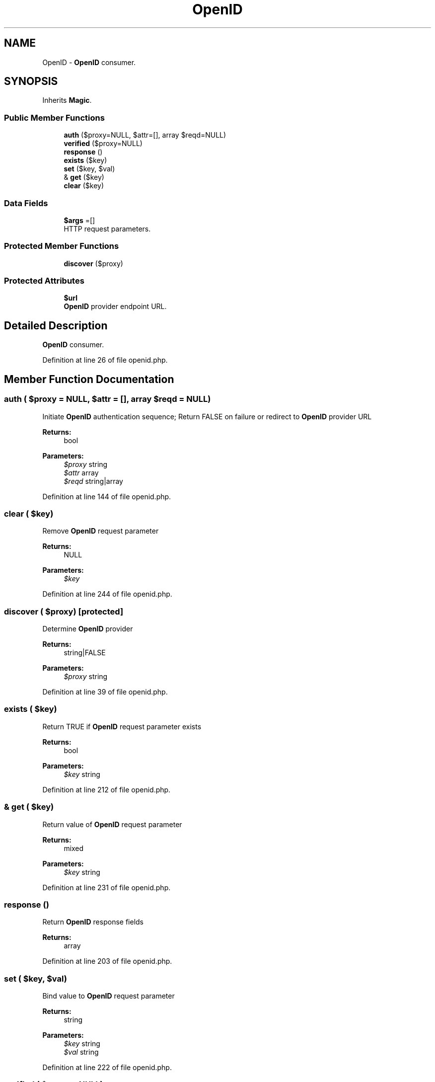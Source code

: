 .TH "OpenID" 3 "Tue Jan 3 2017" "Version 3.6" "Fat-Free Framework" \" -*- nroff -*-
.ad l
.nh
.SH NAME
OpenID \- \fBOpenID\fP consumer\&.  

.SH SYNOPSIS
.br
.PP
.PP
Inherits \fBMagic\fP\&.
.SS "Public Member Functions"

.in +1c
.ti -1c
.RI "\fBauth\fP ($proxy=NULL, $attr=[], array $reqd=NULL)"
.br
.ti -1c
.RI "\fBverified\fP ($proxy=NULL)"
.br
.ti -1c
.RI "\fBresponse\fP ()"
.br
.ti -1c
.RI "\fBexists\fP ($key)"
.br
.ti -1c
.RI "\fBset\fP ($key, $val)"
.br
.ti -1c
.RI "& \fBget\fP ($key)"
.br
.ti -1c
.RI "\fBclear\fP ($key)"
.br
.in -1c
.SS "Data Fields"

.in +1c
.ti -1c
.RI "\fB$args\fP =[]"
.br
.RI "HTTP request parameters\&. "
.in -1c
.SS "Protected Member Functions"

.in +1c
.ti -1c
.RI "\fBdiscover\fP ($proxy)"
.br
.in -1c
.SS "Protected Attributes"

.in +1c
.ti -1c
.RI "\fB$url\fP"
.br
.RI "\fBOpenID\fP provider endpoint URL\&. "
.in -1c
.SH "Detailed Description"
.PP 
\fBOpenID\fP consumer\&. 
.PP
Definition at line 26 of file openid\&.php\&.
.SH "Member Function Documentation"
.PP 
.SS "auth ( $proxy = \fCNULL\fP,  $attr = \fC[]\fP, array $reqd = \fCNULL\fP)"
Initiate \fBOpenID\fP authentication sequence; Return FALSE on failure or redirect to \fBOpenID\fP provider URL 
.PP
\fBReturns:\fP
.RS 4
bool 
.RE
.PP
\fBParameters:\fP
.RS 4
\fI$proxy\fP string 
.br
\fI$attr\fP array 
.br
\fI$reqd\fP string|array 
.RE
.PP

.PP
Definition at line 144 of file openid\&.php\&.
.SS "clear ( $key)"
Remove \fBOpenID\fP request parameter 
.PP
\fBReturns:\fP
.RS 4
NULL 
.RE
.PP
\fBParameters:\fP
.RS 4
\fI$key\fP 
.RE
.PP

.PP
Definition at line 244 of file openid\&.php\&.
.SS "discover ( $proxy)\fC [protected]\fP"
Determine \fBOpenID\fP provider 
.PP
\fBReturns:\fP
.RS 4
string|FALSE 
.RE
.PP
\fBParameters:\fP
.RS 4
\fI$proxy\fP string 
.RE
.PP

.PP
Definition at line 39 of file openid\&.php\&.
.SS "exists ( $key)"
Return TRUE if \fBOpenID\fP request parameter exists 
.PP
\fBReturns:\fP
.RS 4
bool 
.RE
.PP
\fBParameters:\fP
.RS 4
\fI$key\fP string 
.RE
.PP

.PP
Definition at line 212 of file openid\&.php\&.
.SS "& get ( $key)"
Return value of \fBOpenID\fP request parameter 
.PP
\fBReturns:\fP
.RS 4
mixed 
.RE
.PP
\fBParameters:\fP
.RS 4
\fI$key\fP string 
.RE
.PP

.PP
Definition at line 231 of file openid\&.php\&.
.SS "response ()"
Return \fBOpenID\fP response fields 
.PP
\fBReturns:\fP
.RS 4
array 
.RE
.PP

.PP
Definition at line 203 of file openid\&.php\&.
.SS "set ( $key,  $val)"
Bind value to \fBOpenID\fP request parameter 
.PP
\fBReturns:\fP
.RS 4
string 
.RE
.PP
\fBParameters:\fP
.RS 4
\fI$key\fP string 
.br
\fI$val\fP string 
.RE
.PP

.PP
Definition at line 222 of file openid\&.php\&.
.SS "verified ( $proxy = \fCNULL\fP)"
Return TRUE if \fBOpenID\fP verification was successful 
.PP
\fBReturns:\fP
.RS 4
bool 
.RE
.PP
\fBParameters:\fP
.RS 4
\fI$proxy\fP string 
.RE
.PP

.PP
Definition at line 174 of file openid\&.php\&.
.SH "Field Documentation"
.PP 
.SS "$args =[]"

.PP
HTTP request parameters\&. 
.PP
Definition at line 32 of file openid\&.php\&.
.SS "$url\fC [protected]\fP"

.PP
\fBOpenID\fP provider endpoint URL\&. 
.PP
Definition at line 30 of file openid\&.php\&.

.SH "Author"
.PP 
Generated automatically by Doxygen for Fat-Free Framework from the source code\&.
